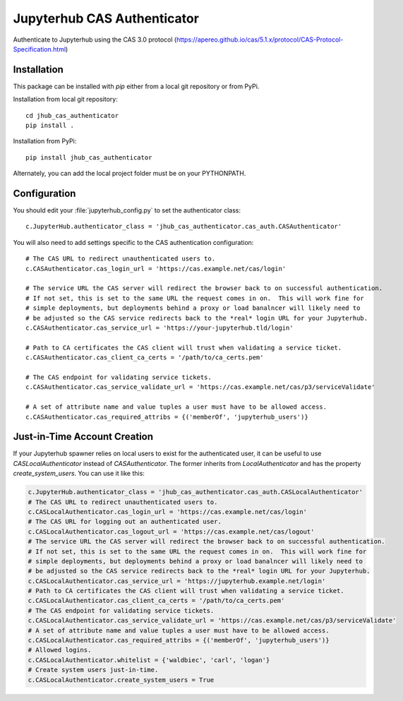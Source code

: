 ============================
Jupyterhub CAS Authenticator
============================

Authenticate to Jupyterhub using the CAS 3.0 protocol
(https://apereo.github.io/cas/5.1.x/protocol/CAS-Protocol-Specification.html)

------------
Installation
------------

This package can be installed with `pip` either from a local git repository or from PyPi.

Installation from local git repository::

    cd jhub_cas_authenticator
    pip install .

Installation from PyPi::

    pip install jhub_cas_authenticator

Alternately, you can add the local project folder must be on your PYTHONPATH.

-------------
Configuration
-------------

You should edit your :file:`jupyterhub_config.py` to set the authenticator
class::

    c.JupyterHub.authenticator_class = 'jhub_cas_authenticator.cas_auth.CASAuthenticator'

You will also need to add settings specific to the CAS authentication configuration::

    # The CAS URL to redirect unauthenticated users to.
    c.CASAuthenticator.cas_login_url = 'https://cas.example.net/cas/login'

    # The service URL the CAS server will redirect the browser back to on successful authentication.
    # If not set, this is set to the same URL the request comes in on.  This will work fine for
    # simple deployments, but deployments behind a proxy or load banalncer will likely need to
    # be adjusted so the CAS service redirects back to the *real* login URL for your Jupyterhub.
    c.CASAuthenticator.cas_service_url = 'https://your-jupyterhub.tld/login'

    # Path to CA certificates the CAS client will trust when validating a service ticket.
    c.CASAuthenticator.cas_client_ca_certs = '/path/to/ca_certs.pem'

    # The CAS endpoint for validating service tickets.
    c.CASAuthenticator.cas_service_validate_url = 'https://cas.example.net/cas/p3/serviceValidate'

    # A set of attribute name and value tuples a user must have to be allowed access.
    c.CASAuthenticator.cas_required_attribs = {('memberOf', 'jupyterhub_users')}

-----------------------------
Just-in-Time Account Creation
-----------------------------

If your Jupyterhub spawner relies on local users to exist for the authenticated
user, it can be useful to use `CASLocalAuthenticator` instead of
`CASAuthenticator`.  The former inherits from `LocalAuthenticator` and has the
property `create_system_users`.  You can use it like this:

.. code:: python

    c.JupyterHub.authenticator_class = 'jhub_cas_authenticator.cas_auth.CASLocalAuthenticator'
    # The CAS URL to redirect unauthenticated users to.
    c.CASLocalAuthenticator.cas_login_url = 'https://cas.example.net/cas/login'
    # The CAS URL for logging out an authenticated user.
    c.CASLocalAuthenticator.cas_logout_url = 'https://cas.example.net/cas/logout'
    # The service URL the CAS server will redirect the browser back to on successful authentication.
    # If not set, this is set to the same URL the request comes in on.  This will work fine for
    # simple deployments, but deployments behind a proxy or load banalncer will likely need to
    # be adjusted so the CAS service redirects back to the *real* login URL for your Jupyterhub.
    c.CASLocalAuthenticator.cas_service_url = 'https://jupyterhub.example.net/login'
    # Path to CA certificates the CAS client will trust when validating a service ticket.
    c.CASLocalAuthenticator.cas_client_ca_certs = '/path/to/ca_certs.pem'
    # The CAS endpoint for validating service tickets.
    c.CASLocalAuthenticator.cas_service_validate_url = 'https://cas.example.net/cas/p3/serviceValidate'
    # A set of attribute name and value tuples a user must have to be allowed access.
    c.CASLocalAuthenticator.cas_required_attribs = {('memberOf', 'jupyterhub_users')}
    # Allowed logins.
    c.CASLocalAuthenticator.whitelist = {'waldbiec', 'carl', 'logan'}
    # Create system users just-in-time.
    c.CASLocalAuthenticator.create_system_users = True

